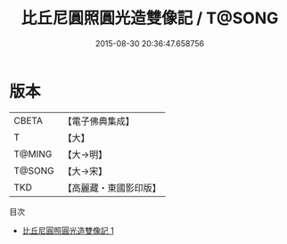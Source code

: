 #+TITLE: 比丘尼圓照圓光造雙像記 / T@SONG

#+DATE: 2015-08-30 20:36:47.658756
* 版本
 |     CBETA|【電子佛典集成】|
 |         T|【大】     |
 |    T@MING|【大→明】   |
 |    T@SONG|【大→宋】   |
 |       TKD|【高麗藏・東國影印版】|
目次
 - [[file:KR6j0633_001.txt][比丘尼圓照圓光造雙像記 1]]
